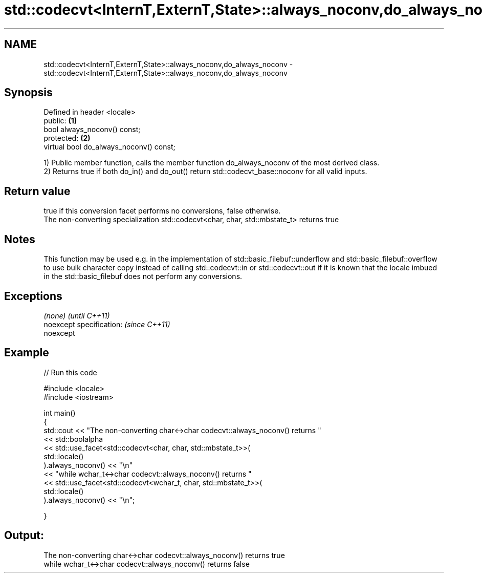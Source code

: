 .TH std::codecvt<InternT,ExternT,State>::always_noconv,do_always_noconv 3 "2020.03.24" "http://cppreference.com" "C++ Standard Libary"
.SH NAME
std::codecvt<InternT,ExternT,State>::always_noconv,do_always_noconv \- std::codecvt<InternT,ExternT,State>::always_noconv,do_always_noconv

.SH Synopsis

  Defined in header <locale>
  public:                                \fB(1)\fP
  bool always_noconv() const;
  protected:                             \fB(2)\fP
  virtual bool do_always_noconv() const;

  1) Public member function, calls the member function do_always_noconv of the most derived class.
  2) Returns true if both do_in() and do_out() return std::codecvt_base::noconv for all valid inputs.

.SH Return value

  true if this conversion facet performs no conversions, false otherwise.
  The non-converting specialization std::codecvt<char, char, std::mbstate_t> returns true

.SH Notes

  This function may be used e.g. in the implementation of std::basic_filebuf::underflow and std::basic_filebuf::overflow to use bulk character copy instead of calling std::codecvt::in or std::codecvt::out if it is known that the locale imbued in the std::basic_filebuf does not perform any conversions.

.SH Exceptions


  \fI(none)\fP                  \fI(until C++11)\fP
  noexcept specification: \fI(since C++11)\fP
  noexcept


.SH Example

  
// Run this code

    #include <locale>
    #include <iostream>

    int main()
    {
        std::cout << "The non-converting char<->char codecvt::always_noconv() returns "
                  << std::boolalpha
                  << std::use_facet<std::codecvt<char, char, std::mbstate_t>>(
                        std::locale()
                     ).always_noconv() << "\\n"
                  << "while wchar_t<->char codecvt::always_noconv() returns "
                  << std::use_facet<std::codecvt<wchar_t, char, std::mbstate_t>>(
                        std::locale()
                     ).always_noconv() << "\\n";

    }

.SH Output:

    The non-converting char<->char codecvt::always_noconv() returns true
    while wchar_t<->char codecvt::always_noconv() returns false




